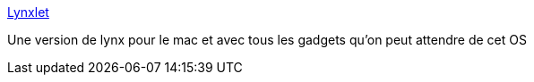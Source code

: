 :jbake-type: post
:jbake-status: published
:jbake-title: Lynxlet
:jbake-tags: software,web,freeware,browser,macosx,_mois_sept.,_année_2006
:jbake-date: 2006-09-07
:jbake-depth: ../
:jbake-uri: shaarli/1157645570000.adoc
:jbake-source: https://nicolas-delsaux.hd.free.fr/Shaarli?searchterm=http%3A%2F%2Fhabilis.net%2Flynxlet%2F&searchtags=software+web+freeware+browser+macosx+_mois_sept.+_ann%C3%A9e_2006
:jbake-style: shaarli

http://habilis.net/lynxlet/[Lynxlet]

Une version de lynx pour le mac et avec tous les gadgets qu'on peut attendre de cet OS
